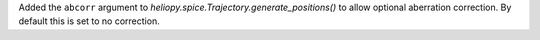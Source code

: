 Added the ``abcorr`` argument to `heliopy.spice.Trajectory.generate_positions()`
to allow optional aberration correction. By default this is set to no correction.
